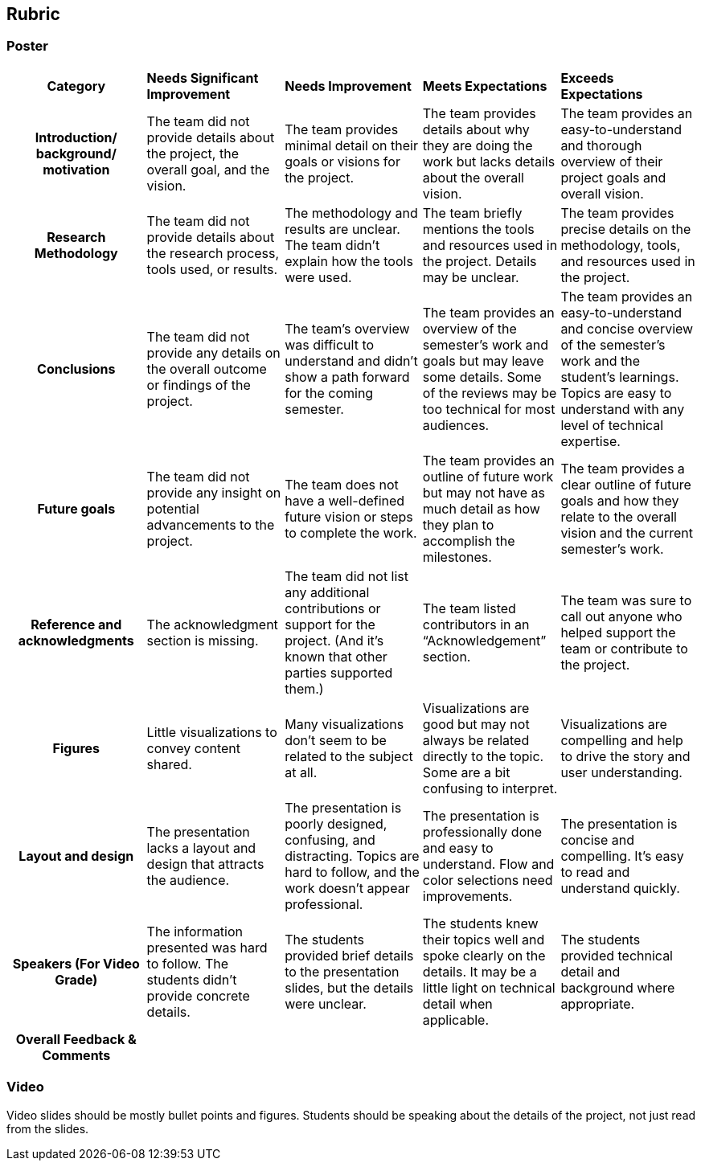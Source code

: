 == Rubric
=== Poster
[cols="^.^2h,^.^2,^.^2,^.^2,^.^2"]
|===

|*Category* |*Needs Significant Improvement* |*Needs Improvement* |*Meets Expectations* |*Exceeds Expectations*

|*Introduction/ background/ motivation* 
|The team did not provide details about the project, the overall goal, and the vision.	
|The team provides minimal detail on their goals or visions for the project.	
|The team provides details about why they are doing the work but lacks details about the overall vision.|The team provides an easy-to-understand and thorough overview of their project goals and overall vision. 

|*Research Methodology*
|The team did not provide details about the research process, tools used, or results.	
|The methodology and results are unclear. The team didn’t explain how the tools were used.	
|The team briefly mentions the tools and resources used in the project. Details may be unclear.	
|The team provides precise details on the methodology, tools, and resources used in the project.

|*Conclusions* 
|The team did not provide any details on the overall outcome or findings of the project.	
|The team’s overview was difficult to understand and didn’t show a path forward for the coming semester. 	
|The team provides an overview of the semester’s work and goals but may leave some details. Some of the reviews may be too technical for most audiences. 	
|The team provides an easy-to-understand and concise overview of the semester’s work and the student’s learnings. Topics are easy to understand with any level of technical expertise.

|*Future goals* 
|The team did not provide any insight on potential advancements to the project.	
|The team does not have a well-defined future vision or steps to complete the work. 	
|The team provides an outline of future work but may not have as much detail as how they plan to accomplish the milestones. 	
|The team provides a clear outline of future goals and how they relate to the overall vision and the current semester’s work. 

|*Reference and acknowledgments* 
|The acknowledgment section is missing.	
|The team did not list any additional contributions or support for the project. (And it’s known that other parties supported them.)	
|The team listed contributors in an “Acknowledgement” section. 	
|The team was sure to call out anyone who helped support the team or contribute to the project. 

|*Figures* 
|Little visualizations to convey content shared.	
|Many visualizations don’t seem to be related to the subject at all. 	
|Visualizations are good but may not always be related directly to the topic. Some are a bit confusing to interpret. 	
|Visualizations are compelling and help to drive the story and user understanding. 

|*Layout and design* 
|The presentation lacks a layout and design that attracts the audience. 	
|The presentation is poorly designed, confusing, and distracting. Topics are hard to follow, and the work doesn’t appear professional. 	
|The presentation is professionally done and easy to understand. Flow and color selections need improvements. 	
|The presentation is concise and compelling. It’s easy to read and understand quickly. 

|*Speakers (For Video Grade)*
|The information presented was hard to follow. The students didn’t provide concrete details. 	
|The students provided brief details to the presentation slides, but the details were unclear.	
|The students knew their topics well and spoke clearly on the details. It may be a little light on technical detail when applicable. 	
|The students provided technical detail and background where appropriate. 

|*Overall Feedback & Comments* 
4+|


|===

=== Video
Video slides should be mostly bullet points and figures. Students should be speaking about the details of the project, not just read from the slides.
